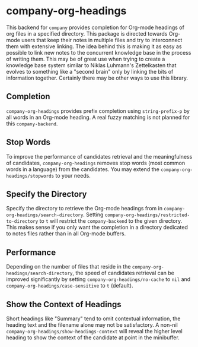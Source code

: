 #+TITLE:
#+OPTIONS: toc:nil author:nil date:nil

* company-org-headings

This backend for ~company~ provides completion for Org-mode headings of org files in a specified directory. This package is directed towards Org-mode users that keep their notes in multiple files and try to interconnect them with extensive linking. The idea behind this is making it as easy as possible to link new notes to the concurrent knowledge base in the process of writing them. This may be of great use when trying to create a knowledge base system similar to Niklas Luhmann's Zettelkasten that evolves to something like a "second brain" only by linking the bits of information together. Certainly there may be other ways to use this library.



** Completion
~company-org-headings~ provides prefix completion using ~string-prefix-p~ by all words in an Org-mode heading. A real fuzzy matching is not planned for this ~company-backend~.
** Stop Words
To improve the performance of candidates retrieval and the meaningfulness of candidates, ~company-org-headings~ removes stop words (most common words in a language) from the candidates. You may extend the ~company-org-headings/stopwords~ to your needs.
** Specify the Directory
Specify the directory to retrieve the Org-mode headings from in ~company-org-headings/search-directory~. Setting ~company-org-headings/restricted-to-directory~ to ~t~ will restrict the ~company-backend~ to the given directory. This makes sense if you only want the completion in a directory dedicated to notes files rather than in all Org-mode buffers.
** Performance
Depending on the number of files that reside in the ~company-org-headings/search-directory~, the speed of candidates retrieval can be improved significantly by setting ~company-org-headings/no-cache~ to ~nil~ and ~company-org-headings/case-sensitive~ to ~t~ (default).
** Show the Context of Headings
Short headings like "Summary" tend to omit contextual information, the heading text and the filename alone may not be satisfactory. A non-nil ~company-org-headings/show-headings-context~ will reveal the higher level heading to show the context of the candidate at point in the minibuffer.
